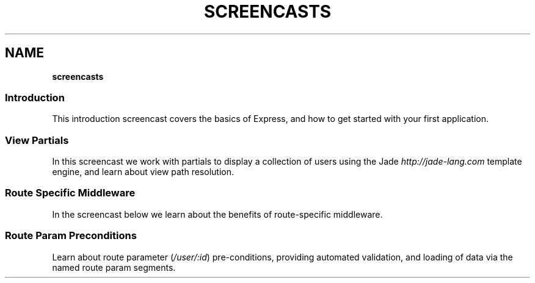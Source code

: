 .\" generated with Ronn/v0.7.3
.\" http://github.com/rtomayko/ronn/tree/0.7.3
.
.TH "SCREENCASTS" "" "March 2011" "" ""
.
.SH "NAME"
\fBscreencasts\fR
.
.SS "Introduction"
This introduction screencast covers the basics of Express, and how to get started with your first application\.
.
.P
.
.SS "View Partials"
In this screencast we work with partials to display a collection of users using the Jade \fIhttp://jade\-lang\.com\fR template engine, and learn about view path resolution\.
.
.P
.
.SS "Route Specific Middleware"
In the screencast below we learn about the benefits of route\-specific middleware\.
.
.P
.
.SS "Route Param Preconditions"
Learn about route parameter (\fI/user/:id\fR) pre\-conditions, providing automated validation, and loading of data via the named route param segments\.
.
.P

